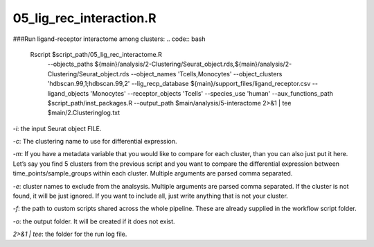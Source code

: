 05_lig_rec_interaction.R
========================



###Run ligand-receptor interactome among clusters:
.. code:: bash
    Rscript $script_path/05_lig_rec_interactome.R \
    	--objects_paths ${main}/analysis/2-Clustering/Seurat_object.rds,${main}/analysis/2-Clustering/Seurat_object.rds \
    	--object_names 'Tcells,Monocytes' \
    	--object_clusters 'hdbscan.99,1;hdbscan.99,2' \
    	--lig_recp_database ${main}/support_files/ligand_receptor.csv \
    	--ligand_objects 'Monocytes' \
    	--receptor_objects 'Tcells' \
    	--species_use 'human' \
    	--aux_functions_path $script_path/inst_packages.R \
    	--output_path $main/analysis/5-interactome \
    	2>&1 | tee $main/2.Clusteringlog.txt

`-i`: the input Seurat object FILE.

`-c`: The clustering name to use for differential expression.

`-m`: If you have a metadata variable that you would like to compare for
each cluster, than you can also just put it here. Let’s say you find 5
clusters from the previous script and you want to compare the
differential expression between time\_points/sample\_groups within each
cluster. Multiple arguments are parsed comma separated.

`-e`: cluster names to exclude from the analsysis. Multiple arguments
are parsed comma separated. If the cluster is not found, it will be just
ignored. If you want to include all, just write anything that is not
your cluster.

`-f`: the path to custom scripts shared across the whole pipeline. These
are already supplied in the workflow script folder.

`-o`: the output folder. It will be created if it does not exist.

`2>&1 | tee`: the folder for the run log file.
